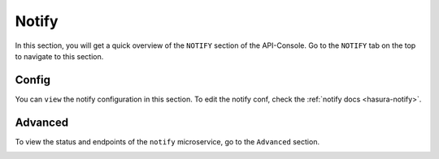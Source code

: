 ======
Notify
======

In this section, you will get a quick overview of the ``NOTIFY`` section of the API-Console. Go to the ``NOTIFY`` tab on the top to navigate to this section.

Config
------

You can ``view`` the notify configuration in this section. To edit the notify conf, check the :ref:`notify docs <hasura-notify>`.

.. image:: img/api-console-notify-config.png

Advanced
--------

To view the status and endpoints of the ``notify`` microservice, go to the ``Advanced`` section.

.. image:: img/api-console-notify-advanced.png
